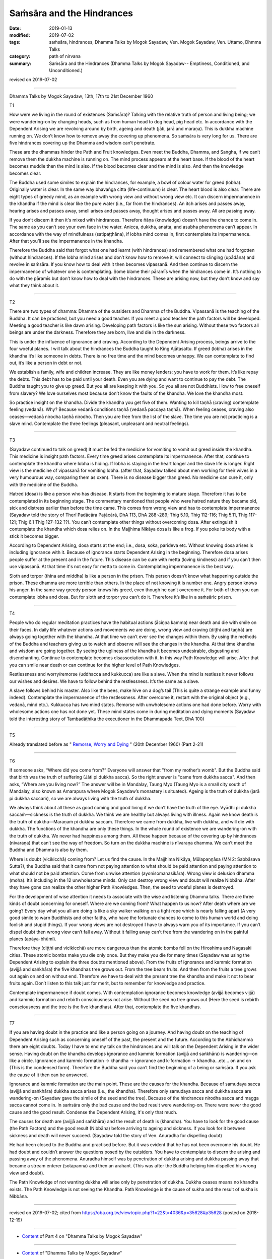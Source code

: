 ==========================================
Saṁsāra and the Hindrances
==========================================

:date: 2019-01-13
:modified: 2019-07-02
:tags: saṁsāra, hindrances, Dhamma Talks by Mogok Sayadaw, Ven. Mogok Sayadaw, Ven. Uttamo, Dhmma Talks
:category: path of nirvana
:summary: Saṁsāra and the Hindrances (Dhamma Talks by Mogok Sayadaw-- Emptiness, Conditioned, and Unconditioned.)

revised on 2019-07-02

------

Dhamma Talks by Mogok Sayadaw; 13th, 17th to 21st December 1960

T1 

How were we living in the round of existences (Saṁsāra)? Talking with the relative truth of person and living being; we were wandering-on by changing heads, such as from human head to dog head, pig head etc. In accordance with the Dependent Arising we are revolving around by birth, ageing and death (jāti, jarā and maraṇa). This is dukkha machine running on. We don’t know how to remove away the covering up phenomena. So saṁsāra is very long for us. There are five hindrances covering up the Dhamma and wisdom can’t penetrate. 

These are the dhammas hinder the Path and Fruit knowledges. Even meet the Buddha, Dhamma, and Saṅgha, if we can’t remove them the dukkha machine is running on. The mind process appears at the heart base. If the blood of the heart becomes muddle then the mind is also. If the blood becomes clear and the mind is also. And then the knowledge becomes clear. 

The Buddha used some similes to explain the hindrances, for example, a bowl of colour water for greed (lobha). Originally water is clear. In the same way bhavaṅga citta (life-continuum) is clear. The heart blood is also clear. There are eight types of greedy mind, as an example with wrong view and without wrong view etc. It can discern impermanence in the khandha if the mind is clear like the pure water (i.e., far from the hindrances). An itch arises and passes away, hearing arises and passes away, smell arises and passes away, thought arises and passes away. All are passing away.

If you don’t discern it then it's mixed with hindrances. Therefore ñāṇa (knowledge) doesn’t have the chance to come in. The same as you can’t see your own face in the water. Anicca, dukkha, anatta, and asubha phenomena can’t appear. In accordance with the way of mindfulness (satipaṭṭhāna), if lobha mind comes in, first contemplate its impermanence. After that you’ll see the impermanence in the khandha. 

Therefore the Buddha said that forgot what one had learnt (with hindrances) and remembered what one had forgotten (without hindrances). If the lobha mind arises and don’t know how to remove it, will connect to clinging (upādāna) and revolve in saṁsāra. If you know how to deal with it then becomes vipassanā. And then continue to discern the impermanence of whatever one is contemplating. Some blame their pāramīs when the hindrances come in. It’s nothing to do with the pāramīs but don’t know how to deal with the hindrances. These are arising now, but they don’t know and say what they think about it. 

------

T2

There are two types of dhamma: Dhamma of the outsiders and Dhamma of the Buddha. Vipassanā is the teaching of the Buddha. It can be practised, but you need a good teacher. If you meet a good teacher the path factors will be developed. Meeting a good teacher is like dawn arising. Developing path factors is like the sun arising. Without these two factors all beings are under the darkness. Therefore they are born, live and die in the darkness. 

This is under the influence of ignorance and craving. According to the Dependent Arising process, beings arrive to the four woeful planes. I will talk about the hindrances the Buddha taught to King Ajātasattu. If greed (lobha) arises in the khandha it’s like someone in debts. There is no free time and the mind becomes unhappy. We can contemplate to find out, it’s like a person in debt or not. 

We establish a family, wife and children increase. They are like money lenders; you have to work for them. It’s like repay the debts. This debt has to be paid until your death. Even you are dying and want to continue to pay the debt. The Buddha taught you to give up greed. But you all are keeping it with you. So you all are not Buddhists. How to free oneself from slavery? We love ourselves most because don’t know the faults of the khandha. We love the khandha most. 

So practice insight on the khandha. Divide the khandha you get five of them. Wanting to kill taṇhā (craving) contemplate feeling (vedanā). Why? Because vedanā conditions taṇhā (vedanā paccaya taṇhā). When feeling ceases, craving also ceases—vedanā nirodha taṇhā nirodho. Then you are free from the list of the slave. The time you are not practicing is a slave mind. Contemplate the three feelings (pleasant, unpleasant and neutral feelings). 

------

T3

(Sayadaw continued to talk on greed) It must be fed the medicine for vomiting to vomit out greed inside the khandha. This medicine is insight path factors. Every time greed arises contemplate its impermanence. After that, continue to contemplate the khandha where lobha is hiding. If lobha is staying in the heart longer and the slave life is longer. Right view is the medicine of vipassanā for vomiting lobha. (after that, Sayadaw talked about men working for their wives in a very humourous way, comparing them as oxen). There is no disease bigger than greed. No medicine can cure it, only with the medicine of the Buddha. 

Hatred (dosa) is like a person who has disease. It starts from the beginning to mature stage. Therefore it has to be contemplated in its beginning stage. The commentary mentioned that people who were hatred nature they became old, sick and distress earlier than before the time came. This comes from wrong view and has to contemplate impermanence (Sayadaw told the story of Therī Padācāra Paṭācārā, DhA 113, DhA 288~289; Thig 5.10, Thig 112-116; Thig 5.11, Thig 117-121; Thig 6.1 Thig 127-132 ??). You can’t contemplate other things without overcoming dosa. After extinguish it contemplate the khandha which dosa relies on. In the Majjhima Nikāya dosa is like a frog. If you poke its body with a stick it becomes bigger. 

According to Dependent Arising, dosa starts at the end; i.e., dosa, soka, parideva etc. Without knowing dosa arises is including ignorance with it. Because of ignorance starts Dependent Arising in the beginning. Therefore dosa arises people suffer at the present and in the future. This disease can be cure with metta (loving kindness) and if you can’t then use vipassanā. At that time it's not easy for metta to come in. Contemplating impermanence is the best way. 

Sloth and torpor (thīna and middha) is like a person in the prison. This person doesn’t know what happening outside the prison. These dhamma are more terrible than others. In the place of not knowing it is number one. Angry person knows his anger. In the same way greedy person knows his greed, even though he can’t overcome it. For both of them you can contemplate lobha and dosa. But for sloth and torpor you can’t do it. Therefore it’s like in a saṁsāric prison. 

------

T4

People who do regular meditation practices have the habitual actions (āciṇṇa kamma) near death and die with smile on their faces. In daily life whatever actions and movements we are doing, wrong view and craving (diṭṭhi and taṇhā) are always going together with the khandha. At that time we can’t ever see the changes within them. By using the methods of the Buddha and teachers giving us to watch and observe will see the changes in the khandha. At that time khandha and wisdom are going together. By seeing the ugliness of the khandha it becomes undesirable, disgusting and disenchanting. Continue to contemplate becomes disassociation with it. In this way Path Knowledge will arise. After that you can smile near death or can continue for the higher level of Path Knowledges. 

Restlessness and worry/remorse (uddhacca and kukkucca) are like a slave. When the mind is restless it never follows our wishes and desires. We have to follow behind the restlessness. It’s the same as a slave.

A slave follows behind his master. Also like the bees, make hive on a dog’s tail (This is quite a strange example and funny indeed). Contemplate the impermanence of the restlessness. After overcome it, restart with the original object (e.g., vedanā, mind etc.). Kukkucca has two mind states. Remorse with unwholesome actions one had done before. Worry with wholesome actions one has not done yet. These mind states come in during meditation and dying moments (Sayadaw told the interesting story of Tambadāṭhika the executioner in the Dhammapada Text, DhA 100)

------

T5

Already translated before as " `Remorse, Worry and Dying <{filename}pt02-21-remorse-worry-and-dying%zh.rst>`_ " (20th December 1960) (Part 2-21)

------

T6

If someone asks, “Where did you come from?” Everyone will answer that "from my mother’s womb". But the Buddha said that birth was the truth of suffering (Jāti pi dukkha sacca). So the right answer is "came from dukkha sacca". And then asks, “Where are you living now?” The answer will be in Mandalay, Taung Myo (Taung Myo is a small city south of Mandalay, also known as Amarapura where Mogok Sayadaw’s monastery is situated). Ageing is the truth of dukkha (jarā pi dukkha saccaṁ), so we are always living with the truth of dukkha. 

We always think about all these as good coming and good living if we don’t have the truth of the eye. Vyādhi pi dukkha saccaṁ—sickness is the truth of dukkha. We think we are healthy but always living with illness. Again we know death is the truth of dukkha—Maraṇaṁ pi dukkha saccaṁ. Therefore we came from dukkha, live with dukkha, and will die with dukkha. The functions of the khandha are only these things. In the whole round of existence we are wandering-on with the truth of dukkha. We never had happiness among them. All these happen because of the covering up by hindrances (nīvaraṇa) that can’t see the way of freedom. So turn on the dukkha machine is nīvaraṇa dhamma. We can’t meet the Buddha and Dhamma is also by them. 

Where is doubt (vicikicchā) coming from? Let us find the cause. In the Majjhima Nikāya, Mūlapaṇṇāsa (MN 2: Sabbāsava Sutta?), the Buddha said that it came from not paying attention to what should be paid attention and paying attention to what should not be paid attention. Come from unwise attention (ayonisomanasikāra). Wrong view is delusion dhamma (moha). It’s including in the 12 unwholesome minds. Only can destroy wrong view and doubt will realize Nibbāna. After they have gone can realize the other higher Path Knowledges. Then, the seed to woeful planes is destroyed.

For the development of wise attention it needs to associate with the wise and listening Dhamma talks. There are three kinds of doubt concerning for oneself. Where are we coming from? What happen to us now? After death where are we going? Every day what you all are doing is like a sky walker walking on a tight rope which is nearly falling apart (A very good simile to warn Buddhists and other faiths, who have the fortunate chances to come to this human world and doing foolish and stupid things). If your wrong views are not destroyed I have to always warn you of its importance. If you can’t dispel doubt then wrong view can’t fall away. Without it falling away can’t free from the wandering on in the painful planes (apāya-bhūmi). 

Therefore they (diṭṭhi and vicikicchā) are more dangerous than the atomic bombs fell on the Hiroshima and Nagasaki cities. These atomic bombs make you die only once. But they make you die for many times (Sayadaw was using the Dependent Arising to explain the three doubts mentioned above). From the fruits of ignorance and kammic formation (avijjā and saṅkhāra) the five khandhas tree grows out. From the tree bears fruits. And then from the fruits a tree grows out again on and on without end. Therefore we have to deal with the present tree the khandha and make it not to bear fruits again. Don’t listen to this talk just for merit, but to remember for knowledge and practice. 

Contemplate impermanence if doubt comes. With contemplation ignorance becomes knowledge (avijjā becomes vijjā) and kammic formation and rebirth consciousness not arise. Without the seed no tree grows out (Here the seed is rebirth consciousness and the tree is the five khandhas). After that, contemplate the five khandhas. 

------

T7

If you are having doubt in the practice and like a person going on a journey. And having doubt on the teaching of Dependent Arising such as concerning oneself of the past, the present and the future. According to the Abhidhamma there are eight doubts. Today I have to end my talk on the hindrances and will talk on the Dependent Arising in the wider sense. Having doubt on the khandha develops ignorance and kammic formation (avijjā and saṅkhāra) is wandering—on like a circle. Ignorance and kammic formation → khandha → ignorance and k-formation → khandha…etc… on and on (This is the condensed form). Therefore the Buddha said you can’t find the beginning of a being or saṁsāra. If you ask the cause of it then can be answered. 

Ignorance and kammic formation are the main point. These are the causes for the khandha. Because of samudaya sacca (avijjā and saṅkhāra) dukkha sacca arises (i.e., the khandha). Therefore only samudaya sacca and dukkha sacca are wandering-on (Sayadaw gave the simile of the seed and the tree). Because of the hindrances nirodha sacca and magga sacca cannot come in. In saṁsāra only the bad cause and the bad result were wandering-on. There were never the good cause and the good result. Condense the Dependent Arising, it's only that much. 

The causes for death are (avijjā and saṅkhāra) and the result of death is (khandha). You have to look for the good cause (the Path Factors) and the good result (Nibbāna) before arriving to ageing and sickness. If you look for it between sickness and death will never succeed. (Sayadaw told the story of Ven. Anuradha for dispelling doubt)

He had been closed to the Buddha and practised before. But it was evident that he has not been overcome his doubt. He had doubt and couldn’t answer the questions posed by the outsiders. You have to contemplate to discern the arising and passing away of the phenomena. Anuradha himself was by penetration of dukkha arising and dukkha passing away that became a stream enterer (sotāpanna) and then an arahant. (This was after the Buddha helping him dispelled his wrong view and doubt). 

The Path Knowledge of not wanting dukkha will arise only by penetration of dukkha. Dukkha ceases means no khandha exists. The Path Knowledge is not seeing the Khandha. Path Knowledge is the cause of sukha and the result of sukha is Nibbāna.

------

revised on 2019-07-02; cited from https://oba.org.tw/viewtopic.php?f=22&t=4036&p=35628#p35628 (posted on 2018-12-19)

------

- `Content <{filename}pt04-content-of-part04%zh.rst>`__ of Part 4 on "Dhamma Talks by Mogok Sayadaw"

------

- `Content <{filename}content-of-dhamma-talks-by-mogok-sayadaw%zh.rst>`__ of "Dhamma Talks by Mogok Sayadaw"

------

- `Content <{filename}../publication-of-ven-uttamo%zh.rst>`__ of Publications of Ven. Uttamo

------

**According to the translator— Ven. Uttamo's words, this is strictly for free distribution only, as a gift of Dhamma—Dhamma Dāna. You may re-format, reprint, translate, and redistribute this work in any medium.**

..
  07-02 rev. proofread by bhante
  2019-01-12  create rst; post on 01-13
  https://mogokdhammatalks.blog/